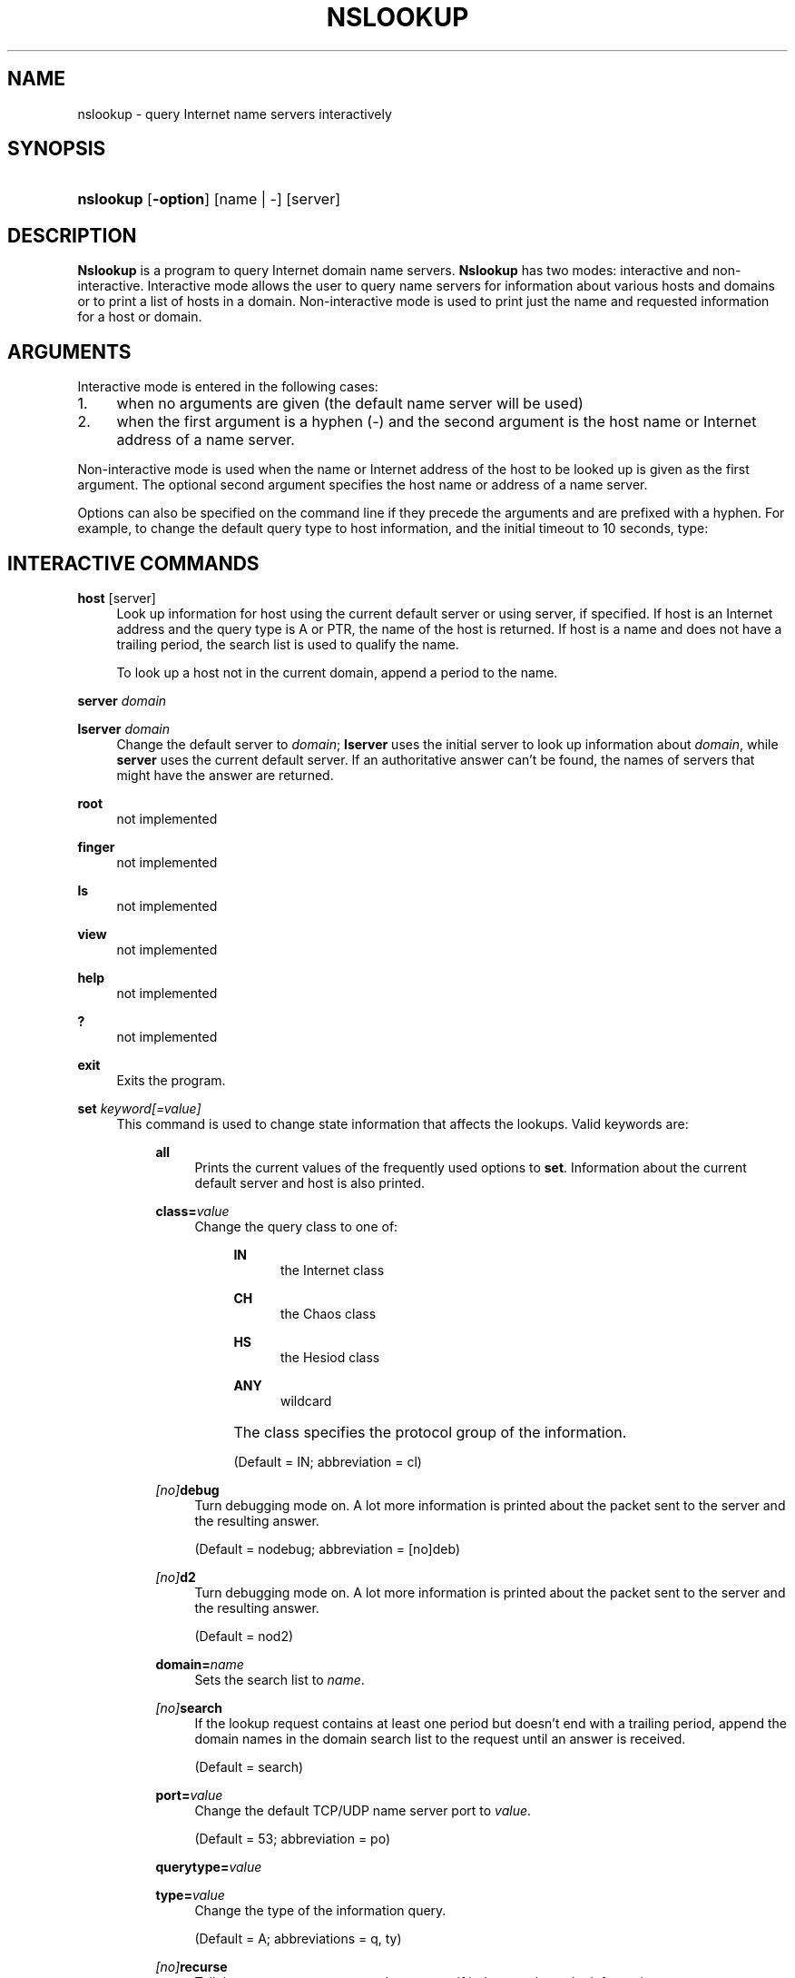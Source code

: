 .\" Copyright (C) 2004-2007 Internet Systems Consortium, Inc. ("ISC")
.\" 
.\" Permission to use, copy, modify, and distribute this software for any
.\" purpose with or without fee is hereby granted, provided that the above
.\" copyright notice and this permission notice appear in all copies.
.\" 
.\" THE SOFTWARE IS PROVIDED "AS IS" AND ISC DISCLAIMS ALL WARRANTIES WITH
.\" REGARD TO THIS SOFTWARE INCLUDING ALL IMPLIED WARRANTIES OF MERCHANTABILITY
.\" AND FITNESS. IN NO EVENT SHALL ISC BE LIABLE FOR ANY SPECIAL, DIRECT,
.\" INDIRECT, OR CONSEQUENTIAL DAMAGES OR ANY DAMAGES WHATSOEVER RESULTING FROM
.\" LOSS OF USE, DATA OR PROFITS, WHETHER IN AN ACTION OF CONTRACT, NEGLIGENCE
.\" OR OTHER TORTIOUS ACTION, ARISING OUT OF OR IN CONNECTION WITH THE USE OR
.\" PERFORMANCE OF THIS SOFTWARE.
.\"
.\" $Id: nslookup.1,v 1.1.10.12 2007/01/30 00:23:44 marka Exp $
.\"
.hy 0
.ad l
.\"     Title: nslookup
.\"    Author: 
.\" Generator: DocBook XSL Stylesheets v1.71.1 <http://docbook.sf.net/>
.\"      Date: Jun 30, 2000
.\"    Manual: BIND9
.\"    Source: BIND9
.\"
.TH "NSLOOKUP" "1" "Jun 30, 2000" "BIND9" "BIND9"
.\" disable hyphenation
.nh
.\" disable justification (adjust text to left margin only)
.ad l
.SH "NAME"
nslookup \- query Internet name servers interactively
.SH "SYNOPSIS"
.HP 9
\fBnslookup\fR [\fB\-option\fR] [name\ |\ \-] [server]
.SH "DESCRIPTION"
.PP
\fBNslookup\fR
is a program to query Internet domain name servers.
\fBNslookup\fR
has two modes: interactive and non\-interactive. Interactive mode allows the user to query name servers for information about various hosts and domains or to print a list of hosts in a domain. Non\-interactive mode is used to print just the name and requested information for a host or domain.
.SH "ARGUMENTS"
.PP
Interactive mode is entered in the following cases:
.TP 4
1.
when no arguments are given (the default name server will be used)
.TP 4
2.
when the first argument is a hyphen (\-) and the second argument is the host name or Internet address of a name server.
.sp
.RE
.PP
Non\-interactive mode is used when the name or Internet address of the host to be looked up is given as the first argument. The optional second argument specifies the host name or address of a name server.
.PP
Options can also be specified on the command line if they precede the arguments and are prefixed with a hyphen. For example, to change the default query type to host information, and the initial timeout to 10 seconds, type:
.sp .RS 4 .nf nslookup \-query=hinfo \-timeout=10 .fi .RE
.SH "INTERACTIVE COMMANDS"
.PP
\fBhost\fR [server]
.RS 4
Look up information for host using the current default server or using server, if specified. If host is an Internet address and the query type is A or PTR, the name of the host is returned. If host is a name and does not have a trailing period, the search list is used to qualify the name.
.sp
To look up a host not in the current domain, append a period to the name.
.RE
.PP
\fBserver\fR \fIdomain\fR
.RS 4
.RE
.PP
\fBlserver\fR \fIdomain\fR
.RS 4
Change the default server to
\fIdomain\fR;
\fBlserver\fR
uses the initial server to look up information about
\fIdomain\fR, while
\fBserver\fR
uses the current default server. If an authoritative answer can't be found, the names of servers that might have the answer are returned.
.RE
.PP
\fBroot\fR
.RS 4
not implemented
.RE
.PP
\fBfinger\fR
.RS 4
not implemented
.RE
.PP
\fBls\fR
.RS 4
not implemented
.RE
.PP
\fBview\fR
.RS 4
not implemented
.RE
.PP
\fBhelp\fR
.RS 4
not implemented
.RE
.PP
\fB?\fR
.RS 4
not implemented
.RE
.PP
\fBexit\fR
.RS 4
Exits the program.
.RE
.PP
\fBset\fR \fIkeyword\fR\fI[=value]\fR
.RS 4
This command is used to change state information that affects the lookups. Valid keywords are:
.RS 4
.PP
\fBall\fR
.RS 4
Prints the current values of the frequently used options to
\fBset\fR. Information about the current default server and host is also printed.
.RE
.PP
\fBclass=\fR\fIvalue\fR
.RS 4
Change the query class to one of:
.RS 4
.PP
\fBIN\fR
.RS 4
the Internet class
.RE
.PP
\fBCH\fR
.RS 4
the Chaos class
.RE
.PP
\fBHS\fR
.RS 4
the Hesiod class
.RE
.PP
\fBANY\fR
.RS 4
wildcard
.RE
.RE
.IP "" 4
The class specifies the protocol group of the information.
.sp
(Default = IN; abbreviation = cl)
.RE
.PP
\fB \fR\fB\fI[no]\fR\fR\fBdebug\fR
.RS 4
Turn debugging mode on. A lot more information is printed about the packet sent to the server and the resulting answer.
.sp
(Default = nodebug; abbreviation =
[no]deb)
.RE
.PP
\fB \fR\fB\fI[no]\fR\fR\fBd2\fR
.RS 4
Turn debugging mode on. A lot more information is printed about the packet sent to the server and the resulting answer.
.sp
(Default = nod2)
.RE
.PP
\fBdomain=\fR\fIname\fR
.RS 4
Sets the search list to
\fIname\fR.
.RE
.PP
\fB \fR\fB\fI[no]\fR\fR\fBsearch\fR
.RS 4
If the lookup request contains at least one period but doesn't end with a trailing period, append the domain names in the domain search list to the request until an answer is received.
.sp
(Default = search)
.RE
.PP
\fBport=\fR\fIvalue\fR
.RS 4
Change the default TCP/UDP name server port to
\fIvalue\fR.
.sp
(Default = 53; abbreviation = po)
.RE
.PP
\fBquerytype=\fR\fIvalue\fR
.RS 4
.RE
.PP
\fBtype=\fR\fIvalue\fR
.RS 4
Change the type of the information query.
.sp
(Default = A; abbreviations = q, ty)
.RE
.PP
\fB \fR\fB\fI[no]\fR\fR\fBrecurse\fR
.RS 4
Tell the name server to query other servers if it does not have the information.
.sp
(Default = recurse; abbreviation = [no]rec)
.RE
.PP
\fBretry=\fR\fInumber\fR
.RS 4
Set the number of retries to number.
.RE
.PP
\fBtimeout=\fR\fInumber\fR
.RS 4
Change the initial timeout interval for waiting for a reply to number seconds.
.RE
.PP
\fB \fR\fB\fI[no]\fR\fR\fBvc\fR
.RS 4
Always use a virtual circuit when sending requests to the server.
.sp
(Default = novc)
.RE
.PP
\fB \fR\fB\fI[no]\fR\fR\fBfail\fR
.RS 4
Try the next nameserver if a nameserver responds with SERVFAIL or a referral (nofail) or terminate query (fail) on such a response.
.sp
(Default = nofail)
.RE
.RE
.IP "" 4
.RE
.SH "FILES"
.PP
\fI/etc/resolv.conf\fR
.SH "SEE ALSO"
.PP
\fBdig\fR(1),
\fBhost\fR(1),
\fBnamed\fR(8).
.SH "AUTHOR"
.PP
Andrew Cherenson
.SH "COPYRIGHT"
Copyright \(co 2004\-2007 Internet Systems Consortium, Inc. ("ISC")
.br
